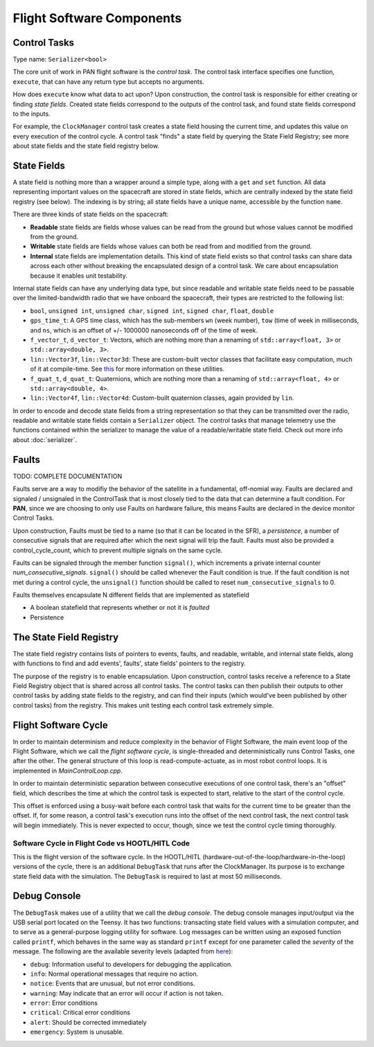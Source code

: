 ==========================
Flight Software Components
==========================

Control Tasks
=============
Type name: ``Serializer<bool>``

The core unit of work in PAN flight software is the `control task`. The control task
interface specifies one function, ``execute``, that can have any return type but
accepts no arguments.

How does ``execute`` know what data to act upon? Upon construction, the control task
is responsible for either creating or finding `state fields`. Created state fields correspond
to the outputs of the control task, and found state fields correspond to the inputs.

For example, the ``ClockManager`` control task creates a state field housing the current time,
and updates this value on every execution of the control cycle. A control task "finds" a state
field by querying the State Field Registry; see more about state fields and the state field
registry below.

State Fields
=============
A state field is nothing more than a wrapper around a simple type, along with a ``get``
and ``set`` function. All data representing important values on the spacecraft 
are stored in state fields, which are centrally indexed by the state field registry
(see below). The indexing is by string; all state fields have a unique name, accessible
by the function ``name``.

There are three kinds of state fields on the spacecraft:

- **Readable** state fields are fields whose values can be read from the ground but
  whose values cannot be modified from the ground.
- **Writable** state fields are fields whose values can both be read from and modified
  from the ground.
- **Internal** state fields are implementation details. This kind of state field exists
  so that control tasks can share data across each other without breaking
  the encapsulated design of a control task. We care about encapsulation because it
  enables unit testability.

Internal state fields can have any underlying data type, but since readable and writable
state fields need to be passable over the limited-bandwidth radio that we have onboard the
spacecraft, their types are restricted to the following list:

- ``bool``, ``unsigned int``, ``unsigned char``, ``signed int``, ``signed char``, ``float``, ``double``
- ``gps_time_t``: A GPS time class, which has the sub-members ``wn`` (week number), ``tow`` (time of week
  in milliseconds, and ``ns``, which is an offset of +/- 1000000 nanoseconds off of the time of week.
- ``f_vector_t``, ``d_vector_t``: Vectors, which are nothing more than a renaming of ``std::array<float, 3>``
  or ``std::array<double, 3>``.
- ``lin::Vector3f``, ``lin::Vector3d``: These are custom-built vector classes that facilitate easy computation, much
  of it at compile-time. See `this <https://github.com/kkrol27/lin/>`_ for more information on these utilities.
- ``f_quat_t``, ``d_quat_t``: Quaternions, which are nothing more than a renaming of ``std::array<float, 4>``
  or ``std::array<double, 4>``.
- ``lin::Vector4f``, ``lin::Vector4d``: Custom-built quaternion classes, again provided by ``lin``.

In order to encode and decode state fields from a string representation so that they can
be transmitted over the radio, readable and writable state fields contain a ``Serializer`` object.
The control tasks that manage telemetry use the functions contained within the serializer
to manage the value of a readable/writable state field. Check out more info about :doc:`serializer`.

Faults
======

TODO: COMPLETE DOCUMENTATION

Faults serve are a way to modifiy the behavior of the satellite in a fundamental, off-nomial way.
Faults are declared and signaled / unsignaled in the ControlTask that is most closely tied to the
data that can determine a fault condition. For **PAN**, since we are choosing to only use Faults
on hardware failure, this means Faults are declared in the device monitor Control Tasks.

Upon construction, Faults must be tied to a name (so that it can be located in the SFR),
a *persistence*, a number of consecutive signals that are required after which the next signal
will trip the fault. Faults must also be provided a control_cycle_count, which to prevent multiple
signals on the same cycle.

Faults can be signaled through the member function ``signal()``, which increments a private
internal counter *num_consecutive_signals*. ``signal()`` should be called whenever the Fault
condition is true. If the fault condition is not met during a control cycle, the ``unsignal()``
function should be called to reset ``num_consecutive_signals`` to 0.

Faults themselves encapsulate N different fields that are implemented as statefield

- A boolean statefield that represents whether or not it is *faulted*
- Persistence

The State Field Registry
========================
The state field registry contains lists of pointers to events, faults, and readable, writable, and internal 
state fields, along with functions to find and add events', faults', state fields' pointers to the registry.

The purpose of the registry is to enable encapsulation. Upon construction, control tasks receive a reference
to a State Field Registry object that is shared across all control tasks. The control tasks can then
publish their outputs to other control tasks by adding state fields to the registry, and can find their
inputs (which would've been published by other control tasks) from the registry. This makes unit testing each
control task extremely simple.

Flight Software Cycle
=====================
In order to maintain determinism and reduce complexity in the behavior of Flight Software, the main event loop
of the Flight Software, which we call the `flight software cycle`, is single-threaded and deterministically runs
Control Tasks, one after the other. The general structure of this loop is read-compute-actuate, as in most robot
control loops. It is implemented in `MainControlLoop.cpp`.

In order to maintain deterministic separation between consecutive executions of one control task, there's
an "offset" field, which describes the time at which the control task is expected to start, relative
to the start of the control cycle. 

This offset is enforced using a busy-wait before each control task that waits for the current time to 
be greater than the offset. If, for some reason, a control task's execution runs into the offset of the
next control task, the next control task will begin immediately. This is never expected to occur, though,
since we test the control cycle timing thoroughly.


Software Cycle in Flight Code vs HOOTL/HITL Code
------------------------------------------------
This is the flight version of the software cycle. In the HOOTL/HITL (hardware-out-of-the-loop/hardware-in-the-loop)
versions of the cycle, there is an additional ``DebugTask`` that runs after the ClockManager. Its purpose is to
exchange state field data with the simulation. The ``DebugTask`` is required to last at most 50 milliseconds.

Debug Console
=============
The ``DebugTask`` makes use of a utility that we call the `debug console`. The debug console manages input/output
via the USB serial port located on the Teensy. It has two functions: transacting state field values with a simulation
computer, and to serve as a general-purpose logging utility for software. Log messages can be written using an exposed
function called ``printf``, which behaves in the same way as standard ``printf`` except for one parameter called the
`severity` of the message. The following are the available severity levels (adapted from `here <https://support.solarwinds.com/SuccessCenter/s/article/Syslog-Severity-levels>`_):

- ``debug``: Information useful to developers for debugging the application.
- ``info``: Normal operational messages that require no action.
- ``notice``: Events that are unusual, but not error conditions.
- ``warning``: May indicate that an error will occur if action is not taken.
- ``error``: Error conditions
- ``critical``: Critical error conditions
- ``alert``: Should be corrected immediately
- ``emergency``: System is unusable.
